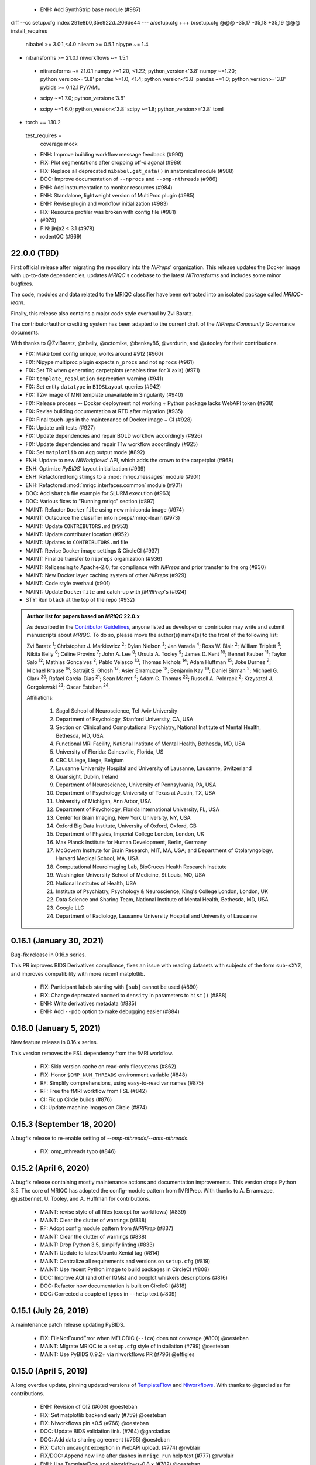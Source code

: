   * ENH: Add SynthStrip base module (#987)
diff --cc setup.cfg
index 291e8b0,35e922d..206de44
--- a/setup.cfg
+++ b/setup.cfg
@@@ -35,17 -35,18 +35,19 @@@ install_requires 
      nibabel >= 3.0.1,<4.0
      nilearn >= 0.5.1
      nipype ~= 1.4
+     nitransforms >= 21.0.1
      niworkflows ~= 1.5.1
 +    nitransforms ~= 21.0.1
      numpy >=1.20, <1.22; python_version<'3.8'
      numpy ~=1.20; python_version>='3.8'
      pandas >=1.0, <1.4; python_version<'3.8'
      pandas ~=1.0; python_version>='3.8'
      pybids >= 0.12.1
      PyYAML
 -    scipy ~=1.7.0; python_version<'3.8'
 +    scipy ~=1.6.0; python_version<'3.8'
      scipy ~=1.8; python_version>='3.8'
      toml
+     torch == 1.10.2
  test_requires =
      coverage
      mock
  * ENH: Improve building workflow message feedback (#990)
  * FIX: Plot segmentations after dropping off-diagonal (#989)
  * FIX: Replace all deprecated ``nibabel.get_data()`` in anatomical module (#988)
  * DOC: Improve documentation of ``--nprocs`` and ``--omp-nthreads`` (#986)
  * ENH: Add instrumentation to monitor resources (#984)
  * ENH: Standalone, lightweight version of MultiProc plugin (#985)
  * ENH: Revise plugin and workflow initialization (#983)
  * FIX: Resource profiler was broken with config file (#981)
  *  (#979)
  * PIN: jinja2 < 3.1 (#978)
  * rodentQC (#969)
22.0.0 (TBD)
============
First official release after migrating the repository into the *NiPreps*' organization.
This release updates the Docker image with up-to-date dependencies, updates
*MRIQC*'s codebase to the latest *NiTransforms* and includes some minor bugfixes.

The code, modules and data related to the MRIQC classifier have been extracted into an
isolated package called *MRIQC-learn*.

Finally, this release also contains a major code style overhaul by Zvi Baratz.

The contributor/author crediting system has been adapted to the current draft of the
*NiPreps Community* Governance documents.

With thanks to @ZviBaratz, @nbeliy, @octomike, @benkay86, @verdurin, and @utooley
for their contributions.

* FIX: Make toml config unique, works around #912 (#960)
* FIX: Nipype multiproc plugin expects ``n_procs`` and not ``nprocs`` (#961)
* FIX: Set TR when generating carpetplots (enables time for X axis) (#971)
* FIX: ``template_resolution`` deprecation warning (#941)
* FIX: Set entity ``datatype`` in ``BIDSLayout`` queries (#942)
* FIX: T2w image of MNI template unavailable in Singularity (#940)
* FIX: Release process -- Docker deployment not working + Python package lacks WebAPI token (#938)
* FIX: Revise building documentation at RTD after migration (#935)
* FIX: Final touch-ups in the maintenance of Docker image + CI (#928)
* FIX: Update unit tests (#927)
* FIX: Update dependencies and repair BOLD workflow accordingly (#926)
* FIX: Update dependencies and repair T1w workflow accordingly (#925)
* FIX: Set ``matplotlib`` on ``Agg`` output mode (#892)
* ENH: Update to new *NiWorkflows*' API, which adds the crown to the carpetplot (#968)
* ENH: Optimize *PyBIDS*' layout initialization (#939)
* ENH: Refactored long strings to a :mod:`mriqc.messages` module (#901)
* ENH: Refactored :mod:`mriqc.interfaces.common` module (#901)
* DOC: Add ``sbatch`` file example for SLURM execution (#963)
* DOC: Various fixes to "Running mriqc" section (#897)
* MAINT: Refactor ``Dockerfile`` using new miniconda image (#974)
* MAINT: Outsource the classifier into nipreps/mriqc-learn (#973)
* MAINT: Update ``CONTRIBUTORS.md`` (#953)
* MAINT: Update contributer location (#952)
* MAINT: Updates to ``CONTRIBUTORS.md`` file
* MAINT: Revise Docker image settings & CircleCI (#937)
* MAINT: Finalize transfer to ``nipreps`` organization (#936)
* MAINT: Relicensing to Apache-2.0, for compliance with *NiPreps* and prior transfer to the org (#930)
* MAINT: New Docker layer caching system of other *NiPreps* (#929)
* MAINT: Code style overhaul (#901)
* MAINT: Update ``Dockerfile`` and catch-up with *fMRIPrep*'s (#924)
* STY: Run ``black`` at the top of the repo (#932)

.. admonition:: Author list for papers based on *MRIQC* 22.0.x

    As described in the `Contributor Guidelines
    <https://www.nipreps.org/community/CONTRIBUTING/#recognizing-contributions>`__,
    anyone listed as developer or contributor may write and submit manuscripts
    about *MRIQC*.
    To do so, please move the author(s) name(s) to the front of the following list:

    Zvi Baratz \ :sup:`1`\ ; Christopher J. Markiewicz \ :sup:`2`\ ; Dylan Nielson \ :sup:`3`\ ; Jan Varada \ :sup:`4`\ ; Ross W. Blair \ :sup:`2`\ ; William Triplett \ :sup:`5`\ ; Nikita Beliy \ :sup:`6`\ ; Céline Provins \ :sup:`7`\ ; John A. Lee \ :sup:`8`\ ; Ursula A. Tooley \ :sup:`9`\ ; James D. Kent \ :sup:`10`\ ; Bennet Fauber \ :sup:`11`\ ; Taylor Salo \ :sup:`12`\ ; Mathias Goncalves \ :sup:`2`\ ; Pablo Velasco \ :sup:`13`\ ; Thomas Nichols \ :sup:`14`\ ; Adam Huffman \ :sup:`15`\ ; Joke Durnez \ :sup:`2`\ ; Michael Krause \ :sup:`16`\ ; Satrajit S. Ghosh \ :sup:`17`\ ; Asier Erramuzpe \ :sup:`18`\ ; Benjamin Kay \ :sup:`19`\ ; Daniel Birman \ :sup:`2`\ ; Michael G. Clark \ :sup:`20`\ ; Rafael Garcia-Dias \ :sup:`21`\ ; Sean Marret \ :sup:`4`\ ; Adam G. Thomas \ :sup:`22`\ ; Russell A. Poldrack \ :sup:`2`\ ; Krzysztof J. Gorgolewski \ :sup:`23`\ ; Oscar Esteban \ :sup:`24`\ .

    Affiliations:

      1. Sagol School of Neuroscience, Tel-Aviv University
      2. Department of Psychology, Stanford University, CA, USA
      3. Section on Clinical and Computational Psychiatry, National Institute of Mental Health, Bethesda, MD, USA
      4. Functional MRI Facility, National Institute of Mental Health, Bethesda, MD, USA
      5. University of Florida: Gainesville, Florida, US
      6. CRC ULiege, Liege, Belgium
      7. Lausanne University Hospital and University of Lausanne, Lausanne, Switzerland
      8. Quansight, Dublin, Ireland
      9. Department of Neuroscience, University of Pennsylvania, PA, USA
      10. Department of Psychology, University of Texas at Austin, TX, USA
      11. University of Michigan, Ann Arbor, USA
      12. Department of Psychology, Florida International University, FL, USA
      13. Center for Brain Imaging, New York University, NY, USA
      14. Oxford Big Data Institute, University of Oxford, Oxford, GB
      15. Department of Physics, Imperial College London, London, UK
      16. Max Planck Institute for Human Development, Berlin, Germany
      17. McGovern Institute for Brain Research, MIT, MA, USA; and Department of Otolaryngology, Harvard Medical School, MA, USA
      18. Computational Neuroimaging Lab, BioCruces Health Research Institute
      19. Washington University School of Medicine, St.Louis, MO, USA
      20. National Institutes of Health, USA
      21. Institute of Psychiatry, Psychology & Neuroscience, King's College London, London, UK
      22. Data Science and Sharing Team, National Institute of Mental Health, Bethesda, MD, USA
      23. Google LLC
      24. Department of Radiology, Lausanne University Hospital and University of Lausanne

0.16.1 (January 30, 2021)
=========================
Bug-fix release in 0.16.x series.

This PR improves BIDS Derivatives compliance, fixes an issue with reading datasets with
subjects of the form ``sub-sXYZ``, and improves compatibility with more recent matplotlib.

  * FIX: Participant labels starting with ``[sub]`` cannot be used (#890)
  * FIX: Change deprecated ``normed`` to ``density`` in parameters to ``hist()`` (#888)
  * ENH: Write derivatives metadata (#885)
  * ENH: Add ``--pdb`` option to make debugging easier (#884)

0.16.0 (January 5, 2021)
========================
New feature release in 0.16.x series.

This version removes the FSL dependency from the fMRI workflow.

  * FIX: Skip version cache on read-only filesystems (#862)
  * FIX: Honor ``$OMP_NUM_THREADS`` environment variable (#848)
  * RF: Simplify comprehensions, using easy-to-read var names (#875)
  * RF: Free the fMRI workflow from FSL (#842)
  * CI: Fix up Circle builds (#876)
  * CI: Update machine images on Circle (#874)

0.15.3 (September 18, 2020)
===========================
A bugfix release to re-enable setting of `--omp-nthreads/--ants-nthreads`.

  * FIX: omp_nthreads typo (#846)

0.15.2 (April 6, 2020)
======================
A bugfix release containing mostly maintenance actions and documentation
improvements. This version drops Python 3.5.
The core of MRIQC has adopted the config-module pattern from fMRIPrep.
With thanks to A. Erramuzpe, @justbennet, U. Tooley, and A. Huffman
for contributions.

  * MAINT: revise style of all files (except for workflows) (#839)
  * MAINT: Clear the clutter of warnings (#838)
  * RF: Adopt config module pattern from *fMRIPrep* (#837)
  * MAINT: Clear the clutter of warnings (#838)
  * MAINT: Drop Python 3.5, simplify linting (#833)
  * MAINT: Update to latest Ubuntu Xenial tag (#814)
  * MAINT: Centralize all requirements and versions on ``setup.cfg`` (#819)
  * MAINT: Use recent Python image to build packages in CircleCI (#808)
  * DOC: Improve AQI (and other IQMs) and boxplot whiskers descriptions (#816)
  * DOC: Refactor how documentation is built on CircleCI (#818)
  * DOC: Corrected a couple of typos in ``--help`` text (#809)

0.15.1 (July 26, 2019)
======================
A maintenance patch release updating PyBIDS.

  * FIX: FileNotFoundError when MELODIC (``--ica``) does not converge (#800) @oesteban
  * MAINT: Migrate MRIQC to a ``setup.cfg`` style of installation (#799) @oesteban
  * MAINT: Use PyBIDS 0.9.2+ via niworkflows PR (#796) @effigies

0.15.0 (April 5, 2019)
======================
A long overdue update, pinning updated versions of
`TemplateFlow <https://doi.org/10.5281/zenodo.2583289>`__ and
`Niworkflows <https://github.com/nipreps/niworkflows>`__.
With thanks to @garciadias for contributions.

  * ENH: Revision of QI2 (#606) @oesteban
  * FIX: Set matplotlib backend early (#759) @oesteban
  * FIX: Niworkflows pin <0.5 (#766) @oesteban
  * DOC: Update BIDS validation link. (#764) @garciadias
  * DOC: Add data sharing agreement (#765) @oesteban
  * FIX: Catch uncaught exception in WebAPI upload. (#774) @rwblair
  * FIX/DOC: Append new line after dashes in ``mriqc_run`` help text (#777) @rwblair
  * ENH: Use TemplateFlow and niworkflows-0.8.x (#782) @oesteban
  * FIX: Correctly set WebAPI rating endpoint in BOLD reports. (#785) @oesteban
  * FIX: Correctly process values of rating widget (#787) @oesteban

0.14.2 (August 20, 2018)
========================

  * [FIX] Preempt pandas resolving Path objects (#746) @oesteban
  * [FIX] Codacy issues (#745) @oesteban

0.14.1 (August 20, 2018)
========================

  * [FIX] Calculate relative path with sessions (#742) @oesteban
  * [ENH] Add a toggle button to rating widget (#743) @oesteban

0.14.0 (August 17, 2018)
========================

  * [ENH] New feedback widget (#740) @oesteban

0.13.1 (August 16, 2018)
========================

  * [ENH,FIX] Updates to individual reports, fix table after rating (#739) @oesteban

0.13.0 (August 15, 2018)
========================

  * [MAINT] Overdue refactor (#736) @oesteban
    * [FIX] Reorganize outputs (closes #396)
    * [ENH] Memory usage - lessons learned with FMRIPREP (#703)
    * [FIX] Cannot allocate memory (v 0.9.4) (closes #536)
    * [FIX] Drop inoperative ``--report-dir`` flag (#550)
    * [FIX] Drop misleading WARNING of the group-level execution (#714)
    * [FIX] Expand usernames on input paths (#721)
    * [MAINT] More robust naming of derivatives (related to #661)
  * [FIX] Do not fail with spurious 4th dimension on T1w (#738) @oesteban
  * [ENH] Move on to .tsv files (#737) @oesteban

0.12.1 (August 13, 2018)
========================

  * [FIX] BIDSLayout queries (#735)


0.12.0 (August 09, 2018)
========================

  * [FIX] Reduce tSNR memory requirements (#712)
  * [DOC] Fix typos in IQM documentation (#725)
  * [PIN] Update MRIQC WebAPI version (#734)
  * [BUG] Fix missing library in singularity images (#733)
  * [PIN] nipype 1.1.0, niworkflows (#726)

0.11.0 (June 05, 2018)
======================

  * RF: Resume external nipype dependency (#715)

0.10.6 (May 29, 2018)
=====================

  * [HOTFIX] Bug #659

0.10.5 (May 28, 2018)
=====================

  * [ENH] Report feedback (#659)

0.10.4 (March 22, 2018)
=======================

  * [ENH] Various improvements to reports (#708)
  * [MAINT] Style revision (#704)
  * [PIN] pybids 0.5 (#700)
  * [ENH] Increase FAST memory limits (#702)

0.10.3 (February 26, 2018)
==========================

  * [ENH] Enable T2w metrics uploads (#696)
  * [PIN] Updating niworkflows (#698)
  * [DOC] Option -o is outdated for classifier (#697)

0.10.2 (February 15, 2018)
==========================

  * [ENH] Add warning about mounting relative paths (#690)
  * [FIX] Sanitize inputs (#687)
  * [DOC] Fix documentation to use --version instead of -v (#688)

0.10.1
======

  * [FIX] Fixed a bug in reading outputs of 3dFWHMx (#678)

0.9.10
======

  * [FIX] Updated AFNI to 17.3.03. Resolves errors regarding opening display by 3dSkullStrip (#669)

0.9.9
=====

  * [ENH] Update nipype to fix $DISPLAY problem of AFNI's 3dSkullStrip

0.9.8
=====

With thanks to Jan Varada (@jvarada) for the session/run filtering.

  * [ENH] Report recall in cross-validation (requested by reviewer) (#633)
  * [ENH] Hotfixes to 0.9.7 (#635)
  * [FIX] Implement filters for session, run and task of BIDS input (#612)

0.9.7
=====

  * [ENH] Clip outliers in FD and SPIKES group plots (#593)
  * [ENH] Second revision of the classifier (#555):
    * Set matplotlib plugin to `agg` in docker image
    * Migrate scalings to sklearn pipelining system
    * Add Satra's feature selection for RFC (with thanks to S. Ghosh for his suggestion)
    * Make model selection compatible with sklearn `Pipeline`
    * Multiclass classification
    * Add feature selection filter based on Sites prediction (requires pinning to development sklearn-0.19)
    * Add `RobustLeavePGroupsOut`, replace `RobustGridSearchCV` with the standard `GridSearchCV` of sklearn.
    * Choice between `RepeatedStratifiedKFold` and `RobustLeavePGroupsOut` in `mriqc_clf`
    * Write cross-validation results to an `.npz` file.
  * [ENH] First revision of the classifier (#553):
    * Add the possibility of changing the scorer function.
    * Unifize labels for raters in data tables (to `rater_1`)
    * Add the possibility of setting a custom decision threshold
    * Write the probabilities in the prediction file
    * Revised `mriqc_clf` processing flow
    * Revised labels file for ds030.
    * Add IQMs for ABIDE and DS030 calculated with MRIQC 0.9.6.
  * ANNOUNCEMENT: Dropped support for Python<=3.4
  * WARNING (#596):
    We have changed the default number of threads for ANTs. Using parallelism with ANTs
    causes numerical instability on the calculated measures. The most sensitive metrics to this
    problem are the kurtosis calculations on the intensities of regions and qi_2.

0.9.6
=====

  * [ENH] Finished setting up `MRIQC Web API <https://mriqc.nimh.nih.gov>`_
  * [ENH] Better error message when --participant_label is set (#542)
  * [FIX] Allow --load-classifier option to be empty in mriqc_clf (#544)
  * [FIX] Borked bias estimation derived from Conform (#541)
  * [ENH] Test against web API 0.3.2 (#540)
  * [ENH] Change the default Web API address (#539)
  * [ENH] MRIQCWebAPI: hash fields that may have PI (#538)
  * [ENH] Added token authorization to MRIQCWebAPI client (#535)
  * [FIX] Do not mask and antsAffineInitializer twice (#534)
  * [FIX] Datasets where air (hat) mask is empty (#533)
  * [ENH] Integration testing for MRIQCWebAPI (#520)
  * [ENH] Use AFNI to calculate gcor (#531)
  * [ENH] Refactor derivatives (#530)
  * [ENH] New bold-IQM: dummy_trs (non-stady state volumes) (#524)
  * [FIX] Order of BIDS components in IQMs CSV table (#525)
  * [ENH] Improved logging of mriqc_run (#526)

0.9.5
=====

  * [ENH] Refactored structural metrics calculation (#513)
  * [ENH] Calculate rotation mask (#515)
  * [ENH] Intensity harmonization in the anatomical workflow (#510)
  * [ENH] Set N4BiasFieldCorrection number of threads (#506)
  * [ENH] Convert FWHM in pixel units (#503)
  * [ENH] Add MRIQC client for feature crowdsourcing (#464)
  * [DOC] Fix functional feature labels in documentation (docs_only) (#507)
  * [FIX] New implementation for the rPVE feature (normalization, left-tail values) (#505)
  * [ENH] Parse BIDS selectors (run, task, etc.), improve CLI (#504)


0.9.4
=====

  * ANNOUNCEMENT: Dropped Python 2 support
  * [ENH] Use versioneer to handle versions (#500)
  * [ENH] Speed up spatial normalization (#495)
  * [ENH] Resampling of hat mask and TPMs with linear interp (#498)
  * [TST] Build documentation in CircleCI (#484)
  * [ENH] Use full-resolution T1w images from ABIDE (#486)
  * [TST] Parallelize tests (#493)
  * [TST] Binding /etc/localtime stopped working in docker 1.9.1 (#492)
  * [TST] Downgrade docker to 1.9.1 in circle (build_only) (#491)
  * [TST] Check for changes in intermediate nifti files (#485)
  * [FIX] Erroneous flag --n_proc in CircleCI (#490)
  * [ENH] Add build_only tag to circle builds (#488)
  * [ENH] Update Dockerfile (#482)
  * [FIX] Ignore --profile flag with Linear plugin (#483)
  * [DOC] Deep revision of the documentation (#479)
  * [ENH] Minor improvements: SpatialNormalization and segmentation (#472)
  * [ENH] Fixed typo for neurodebian install via apt-get (#478)
  * [ENH] Updating fs2gif script (#465)
  * [ENH] RF: Use niworkflows.interface.SimpleInterface (#468)
  * [ENH] Add reproducibility of metrics tracking (#466)

Release 0.9.3
=============

* [ENH] Reafactor of the Dockerfile to improve transparency, reduce size, and enable injecting code in Singularity (#457)
* [ENH] Make more the memory consumption estimates of each processing step more conservative to improve robustness (#456)
* [FIX] Minor documentation cleanups (#461)

Release 0.9.2
=============

* [ENH] Optional ICA reports for identifying spatiotemporal artifacts (#412)
* [ENH] Add --profile flag (#435)
* [ENH] Crashfiles are saved in plain text to improve portability (#434)
* [FIX] Fixes EPI mask erosion (#442)
* [ENH] Make FSL and AFNI motion correction more comparable by using the same scheme for defining the reference image (#444)
* [FIX] Temporarily disabling T1w quality classifier until it can be retrained on new measures (#447)


Release 0.9.1
=============

* [ENH] Add mriqc version and input image hash to IQMs json file (#432)
* [FIX] Affine and warp transforms are now applied in the correct order (#431)

Release 0.9.0-2
===============

* [ENH] Revise Docker paths (#429)
* [FIX] Greedy participant selection (#426)
* [FIX] Pin pybids to new version 0.1.0 (#427)
* [FIX] Amends sloppy PR #425 (#428)

Release 0.9.0-1
===============

* [FIX] BOLD reports clipped IQMs after spikes_num (#425)
* [FIX] Unicode error writing group reports (#424)
* [FIX] Respect Nifi header in fMRI conform node (#415)
* [DOC] Deep revision of documentation (#411, #416)
* [ENH] Added sphinx extension to plot workflow graphs (#411)
* [FIX] Removed repeated bias correction on anatomical workflows (#410)
* [FIX] Race condition in bold workflow when using shared workdir (#409)
* [FIX] Tests (#408, #407, #405)
* [FIX] Remove CDN for group level reports (#406)
* [FIX] Unused connection, matplotlib segfault (#403, #402)
* [ENH] Skip SpikeFFT detector by default (#400)
* [ENH] Use float32 (#399)
* [ENH] Spike finder performance improvoments (#398)
* [ENH] Basic T2w workflow (#394)
* [ENH] Re-enable 3dvolreg (#390)
* [ENH] Add T1w classifier (#389)

Release 0.9.0-0
===============

* [FIX] Remove non-repeatable step from pipeline (#369)
* [ENH] Improve group level command line, with more informative output when no IQMs are found for a modality (#372)
* [ENH] Make group reports self-contained (#333)
* [FIX] New mosaics, based on old ones (#361, #360, #334)
* [FIX] Require numpy>=1.12 to avoid casting problems (#356)
* [FIX] Add support for acq and rec tags of BIDS (#346)
* [DOC] Documentation updates (#350)
* [FIX] pybids compatibility "No scans were found" (#340, #347, #342)
* [ENH] Rewrite PYTHONPATH in docker/singularity images (#345)
* [ENH] Move metadata onto the bottom of the individual reports (#332)
* [ENH] Don't include MNI registration report unlesS --verbose-reports is used (#362)


Release 0.8.9
=============

* [ENH] Added registration svg panel to reports (#297)


Release 0.8.8
=============

* [FIX] Bug translating int16 to uint8 in conform image.
* [FIX] Error in ConformImage interface (#297)
* [ENH] Replace BBR by ANTs (#295, #296)
* [FIX] Singularity: user-environment leaking into container (#293)
* [ENH] Report failed cases in group report (#291)
* [FIX] Brighter anatomical --verbose-reports (#290)
* [FIX] X-flip in the mosaics (#289)
* [ENH] Show metadata in the individual report (#288)
* [ENH] Label in the cutoff threshold - fmriplot (#287)
* [ENH] PyBIDS (#286)
* [ENH] Simplify tests (#284)
* [FIX] MRIQC crashed generating csv files (#283)
* [FIX] Bug in setup.py (#281)
* [ENH] Makefile (#280)
* [FIX] Revision of IQMs (#266, #272, #279)
* [ENH] Deprecation of --nthreads, new flags (#260)
* [ENH] Improvements on plots rendering (#254, #257, #258, #267, #268, #269, #270)
* [ENH] FFT detection of spikes (#253, #272)
* [FIX] Labels and links of samples in group plots (#249)
* [ENH] Units in group plots (#242)
* [FIX] More reliable group level (#238)
* [ENH] Add --verbose-reports for fMRI (#236)
* [ENH] Migrate functional reports to html (#232)
* [ENH] Add 0.2 FD cutoff line (#231)
* [ENH] Add AFNI's outlier count to carpet plot confound charts (#230)

Release 0.8.7
=============

* [ENH] Anatomical Group reports in html (#227)
* [ENH] Add kurtosis to summary statistics (#224)
* [ENH] New report layout for fMRI, added carpetplot (#198)
* [ENH] Anatomical workflow refactor (#219).

Release 0.8.6
=============

* [FIX, CRITICAL] Do not chmod in Docker internal scripts
* [FIX] Error creating derivatives folder
* [ENH] Moved MNI spatial normalization to NIworkflows, and made robust.
* [ENH] De-coupled participant and group (reports) levels
* [ENH] Use new FD and DVARs calculations from nipype (#172)
* [ENH] Started with python3 compatibility
* [ENH] Added new M2WM measure #158
* [FIX] QI2 is skipped if background intensity is not appropriate (#147)

Release 0.8.5
=============

* [FIX] Error inverting the T1w-to-MNI warping (#146)
* [FIX] TypeError computing DVARS (#145)
* [ENH] Plot figure of fitted background chi for QI2 (#143)
* [ENH] Move skull-stripping and reorient to NIworkflows (#142)
* [FIX] mriqc crashes if no anatomical scans are found (#141)
* [DOC] Added acknowledgments to CPAC team members (#134)
* [ENH] Use absolute imports (#133)
* [FIX] VisibleDeprecationWarning (#132)
* [ENH] Provide full FD/DVARS files (#128)
* [ENH] Use MCFLIRT to compute motion parameters. AFNI's 3dvolreg now is optional (#121)
* [FIX] BIDS trees with anatomical images with different acquisition tokens (#116)
* [FIX] BIDS trees with anatomical images with several runs (#112)
* [ENH] Options for ANTs normalization: reduced test times (#124),
  and updated options (#115)

Release 0.8.4
=============

* [ENH] PDF reports now use RST templates and jinja2 (#109)
* [FIX] Single-session-multiple-run anatomical files were not correctly located (#112)

Release 0.8.3
=============

* [DOC] Added examples of the PDF reports (#107)
* [FIX] Fixed problems with Python 3 when generating reports.

Release 0.8.2
=============

* [ENH] Python 3 compatibility (#99)
* [ENH] Add JSON settings file for ANTS (#95)
* [ENH] Generate reports automatically if mriqc is run without the -S flag (#93)
* [FIX] Revised implementation of QI2 measure (#90)
* [AGAVE] Fixed docker image for agave (#89)
* [FIX] Problem when generating the air mask with dipy installed (#88)
* [ENH] One-session-one-run execution mode (#85)
* [AGAVE] Added an agave app description generator (#84)

Release 0.3.0
=============

* [ENH] Updated CircleCI and Docker to use the version 2.1.0 of ANTs
  compiled by their developers.
* [ENH] New anatomical workflows to compute the air mask (#56)

Release 0.2.0
=============

Release 0.1.0
=============

* [FIX] #55
* [ENH] Added rotation of output csv files if they exist


Release 0.0.2
=============

* [ENH] Completed migration from QAP
* [ENH] Integration with ReadTheDocs
* [ENH] Submission to PyPi


Release 0.0.1
=============

* Basic mriqc functionality
